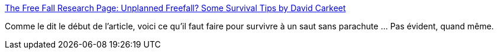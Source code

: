 :jbake-type: post
:jbake-status: published
:jbake-title: The Free Fall Research Page: Unplanned Freefall? Some Survival Tips by David Carkeet
:jbake-tags: documentation,fun,crash,humour,bizarre,_mois_nov.,_année_2005
:jbake-date: 2005-11-16
:jbake-depth: ../
:jbake-uri: shaarli/1132151567000.adoc
:jbake-source: https://nicolas-delsaux.hd.free.fr/Shaarli?searchterm=http%3A%2F%2Fwww.greenharbor.com%2Ffffolder%2Fcarkeet.html&searchtags=documentation+fun+crash+humour+bizarre+_mois_nov.+_ann%C3%A9e_2005
:jbake-style: shaarli

http://www.greenharbor.com/fffolder/carkeet.html[The Free Fall Research Page: Unplanned Freefall? Some Survival Tips by David Carkeet]

Comme le dit le début de l'article, voici ce qu'il faut faire pour survivre à un saut sans parachute ... Pas évident, quand même.
